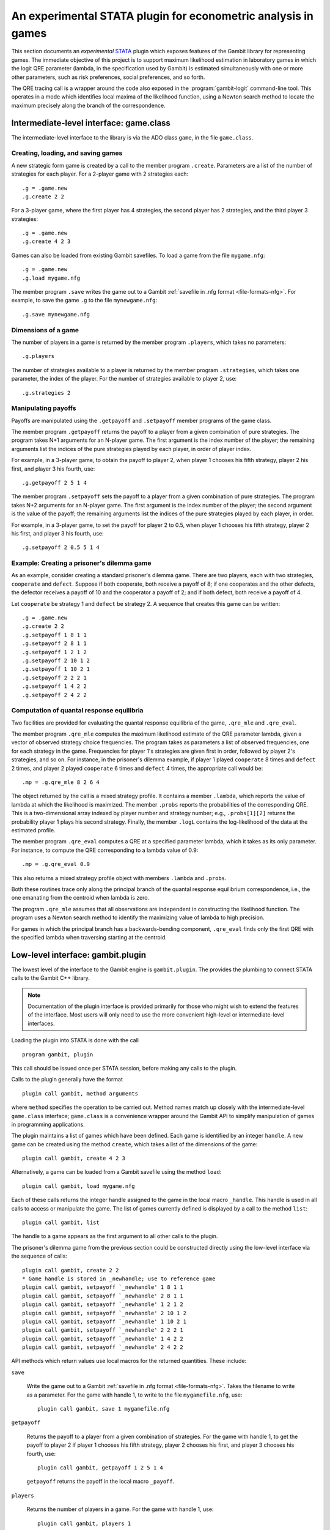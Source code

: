 An experimental STATA plugin for econometric analysis in games
==============================================================

This section documents an *experimental* `STATA <href://www.stata.com>`_
plugin which exposes features of the Gambit library for representing
games.  The immediate objective of this project is to support
maximum likelihood estimation in laboratory games in which the logit
QRE parameter (lambda, in the specification used by Gambit) is
estimated simultaneously with one or more other parameters, such as
risk preferences, social preferences, and so forth.

The QRE tracing call is a wrapper around the code also exposed in the
:program:`gambit-logit` command-line tool.  This operates in a mode which
identifies local maxima of the likelihood function, using a Newton
search method to locate the maximum precisely along the branch of the
correspondence.


Intermediate-level interface: game.class
----------------------------------------

The intermediate-level interface to the library is via the ADO class
``game``, in the file ``game.class``.

Creating, loading, and saving games
~~~~~~~~~~~~~~~~~~~~~~~~~~~~~~~~~~~

A new strategic form game is created by a call to the member program
``.create``. Parameters are a list of the number of strategies for each
player.  For a 2-player game with 2 strategies each::

   .g = .game.new
   .g.create 2 2

For a 3-player game, where the first player has 4 strategies, the second
player has 2 strategies, and the third player 3 strategies::

   .g = .game.new
   .g.create 4 2 3

Games can also be loaded from existing Gambit savefiles.  To load a game from
the file ``mygame.nfg``::

   .g = .game.new
   .g.load mygame.nfg

The member program ``.save`` writes the game out to a Gambit 
:ref:`savefile in .nfg format <file-formats-nfg>`.  For
example, to save the game ``.g`` to the file ``mynewgame.nfg``::

   .g.save mynewgame.nfg



Dimensions of a game
~~~~~~~~~~~~~~~~~~~~

The number of players in a game is returned by the member program
``.players``, which takes no parameters::

   .g.players

The number of strategies available to a player is returned by the member
program ``.strategies``, which takes one parameter, the index of the
player. For the number of strategies available to player 2, use::

   .g.strategies 2



Manipulating payoffs
~~~~~~~~~~~~~~~~~~~~

Payoffs are manipulated using the ``.getpayoff`` and ``.setpayoff`` member
programs of the game class.

The member program ``.getpayoff`` returns the payoff to a player from a
given combination of pure strategies.  The program takes N+1 arguments for
an N-player game.  The first argument is the index number of the player; the
remaining arguments list the indices of the pure strategies played by each
player, in order of player index.

For example, in a 3-player game, to obtain the payoff to player 2, when
player 1 chooses his fifth strategy, player 2 his first, and player 3 his
fourth, use::

   .g.getpayoff 2 5 1 4

The member program ``.setpayoff`` sets the payoff to a player from a given
combination of pure strategies.  The program takes N+2 arguments for an
N-player game.  The first argument is the index number of the player; the
second argument is the value of the payoff; the remaining arguments list the
indices of the pure strategies played by each player, in order.

For example, in a 3-player game, to set the payoff for player 2 to 0.5,
when player 1 chooses his fifth strategy, player 2 his first, and player 3
his fourth, use::

   .g.setpayoff 2 0.5 5 1 4

Example: Creating a prisoner's dilemma game
~~~~~~~~~~~~~~~~~~~~~~~~~~~~~~~~~~~~~~~~~~~

As an example, consider creating a standard prisoner's dilemma game. 
There are two players, each with two strategies, ``cooperate`` and
``defect``.  Suppose if both cooperate, both receive a payoff of 8;
if one cooperates and the other defects, the defector receives a payoff
of 10 and the cooperator a payoff of 2; and if both defect, both receive
a payoff of 4.

Let ``cooperate`` be strategy 1 and ``defect`` be strategy 2.
A sequence that creates this game can be written::

   .g = .game.new
   .g.create 2 2
   .g.setpayoff 1 8 1 1
   .g.setpayoff 2 8 1 1
   .g.setpayoff 1 2 1 2
   .g.setpayoff 2 10 1 2
   .g.setpayoff 1 10 2 1
   .g.setpayoff 2 2 2 1
   .g.setpayoff 1 4 2 2
   .g.setpayoff 2 4 2 2


Computation of quantal response equilibria
~~~~~~~~~~~~~~~~~~~~~~~~~~~~~~~~~~~~~~~~~~

Two facilities are provided for evaluating the quantal response equilibria of
the game, ``.qre_mle`` and ``.qre_eval``.

The member program ``.qre_mle`` computes the maximum likelihood estimate of
the QRE parameter lambda, given a vector of observed strategy choice frequencies.
The program takes as parameters a list of observed frequencies, one for
each strategy in the game.  Frequencies for player 1's strategies are given
first in order, followed by player 2's strategies, and so on.  For instance,
in the prisoner's dilemma example, if player 1 played ``cooperate`` 8 times
and ``defect`` 2 times, and player 2 played ``cooperate`` 6 times and
``defect`` 4 times, the appropriate call would be::

   .mp = .g.qre_mle 8 2 6 4

The object returned by the call is a mixed strategy profile.  It contains a
member ``.lambda``, which reports the value of lambda at which the likelihood
is maximized.  The member ``.probs`` reports the probabilities of the
corresponding QRE.  This is a two-dimensional array indexed by player number
and strategy number; e.g., ``.probs[1][2]`` returns the probability player 1
plays his second strategy.  Finally, the member ``.logL`` contains the
log-likelihood of the data at the estimated profile.

The member program ``.qre_eval`` computes a QRE at a specified parameter
lambda, which it takes as its only parameter.  For instance, to compute the
QRE corresponding to a lambda value of 0.9::

   .mp = .g.qre_eval 0.9

This also returns a mixed strategy profile object with members ``.lambda``
and ``.probs``.

Both these routines trace only along the principal branch of the quantal
response equilibrium correspondence, i.e., the one emanating from the centroid
when lambda is zero.  

The program ``.qre_mle`` assumes that all observations are independent in
constructing the likelihood function.  The program uses a Newton search
method to identify the maximizing value of lambda to high precision.

For games in which the principal branch has a
backwards-bending component, ``.qre_eval`` finds only the first QRE with
the specified lambda when traversing starting at the centroid.


Low-level interface: gambit.plugin
----------------------------------

The lowest level of the interface to the Gambit engine is ``gambit.plugin``.
The provides the plumbing to connect STATA calls to the Gambit C++ library.

.. note::

   Documentation of the plugin interface is provided primarily for those
   who might wish to extend the features of the interface.  Most users will
   only need to use the more convenient high-level or intermediate-level
   interfaces.

Loading the plugin into STATA is done with the call

::

   program gambit, plugin

This call should be issued once per STATA session, before making any calls to the
plugin.

Calls to the plugin generally have the format

::

   plugin call gambit, method arguments

where ``method`` specifies the operation to be carried out.  Method names
match up closely with the intermediate-level ``game.class`` interface;
``game.class`` is a convenience wrapper around the Gambit API to simplify
manipulation of games in programming applications.  

The plugin maintains a list of games which have been defined.  Each game
is identified by an integer ``handle``.  A new game can be created using the
method ``create``, which takes a list of the dimensions of the game::

   plugin call gambit, create 4 2 3

Alternatively, a game can be loaded from a Gambit savefile using the
method ``load``::

   plugin call gambit, load mygame.nfg

Each of these calls returns the integer handle assigned to the game
in the local macro ``_handle``.  This
handle is used in all calls to access or manipulate the game.  The list of
games currently defined is displayed by a call to the method ``list``::

   plugin call gambit, list

The handle to a game appears as the first argument to all other calls to the
plugin.

The prisoner's dilemma game from the previous section could be constructed
directly using the low-level interface via the sequence of calls::

   plugin call gambit, create 2 2
   * Game handle is stored in _newhandle; use to reference game
   plugin call gambit, setpayoff `_newhandle' 1 8 1 1
   plugin call gambit, setpayoff `_newhandle' 2 8 1 1
   plugin call gambit, setpayoff `_newhandle' 1 2 1 2
   plugin call gambit, setpayoff `_newhandle' 2 10 1 2
   plugin call gambit, setpayoff `_newhandle' 1 10 2 1
   plugin call gambit, setpayoff `_newhandle' 2 2 2 1
   plugin call gambit, setpayoff `_newhandle' 1 4 2 2
   plugin call gambit, setpayoff `_newhandle' 2 4 2 2

API methods which return values use local macros for the returned
quantities.  These include:

``save``

   Write the game out to a Gambit
   :ref:`savefile in .nfg format <file-formats-nfg>`.  Takes the filename
   to write as a parameter.  For the game with handle 1, to write to the file
   ``mygamefile.nfg``, use::

      plugin call gambit, save 1 mygamefile.nfg

``getpayoff``

   Returns the payoff to a player from a given combination of strategies.
   For the game with handle 1, to get the payoff to player 2 if player 1 chooses
   his fifth strategy, player 2 chooses his first, and player 3 chooses his
   fourth, use::

      plugin call gambit, getpayoff 1 2 5 1 4

   ``getpayoff`` returns the payoff in the local macro ``_payoff``.

``players``

   Returns the number of players in a game.  For the game with handle 1,
   use::

      plugin call gambit, players 1

   ``players`` returns the number of players in the local macro ``_countplayers``.

``strategies``

   Returns the number of strategies available to a player in a game.
   For the game with handle 1, to get the number of strategies available to
   player 3, use::

      plugin call gambit, strategies 1 3

   ``strategies`` returns the number of strategies in the local macro
   ``_countstrategies``.

``qre_mle``

   Computes the maximum likelihood estimate of the QRE parameter lambda
   given a vector of choice frequencies.  The parameters of the function are
   the choice frequences, with player 1's choices specified first in order,
   then player 2's, and so on.

   ``qre_mle`` returns the computed likelihood-maximizing value of lambda
   in the local macro ``_lambda``, and the value of the log-likelihood function
   in the local macro ``_logL``.  The strategy probabilities associated with the
   corresponding QRE are returned in local macros starting with ``_prob`` and
   indexed by the player number and strategy number, e.g., ``_prob_1_2``
   contains the probability that player 1 plays his second strategy in the
   computed QRE.

``qre_eval``

   Computes a QRE of the game for a specified value of the QRE parameter lambda.
   For the game with handle 1, to compute the QRE at a lambda value of 0.9 use::

      plugin call gambit, qre_eval 0.9

   The returned values of ``_lambda`` and ``prob_*_*`` are as described for
   ``qre_mle``.

